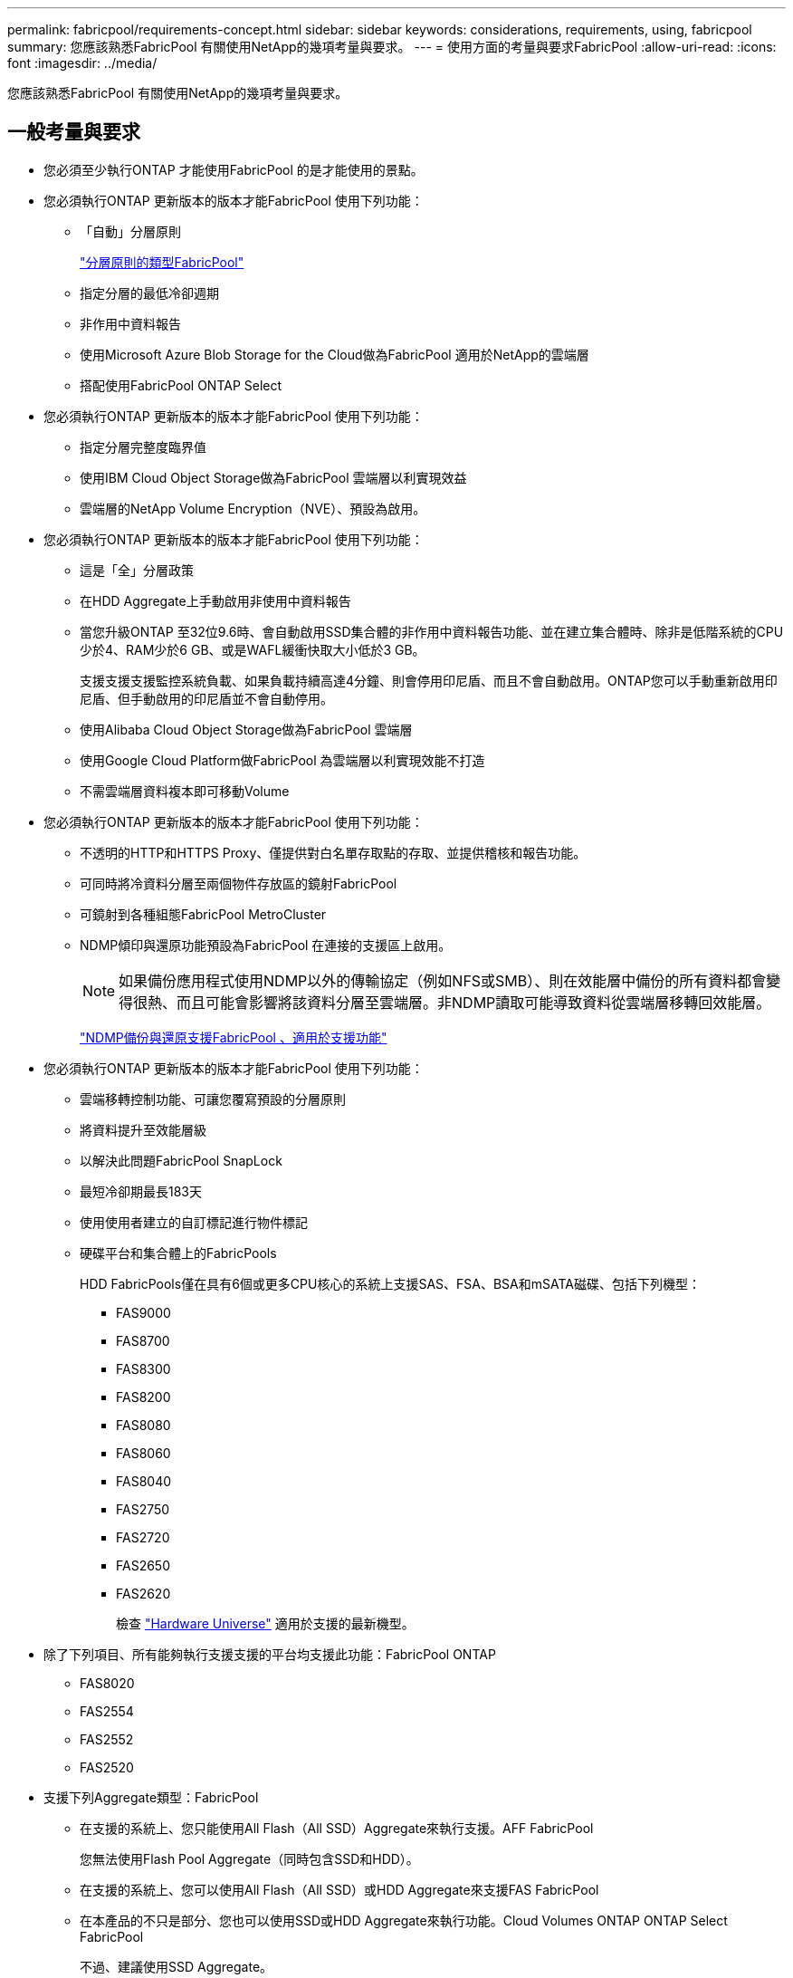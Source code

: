 ---
permalink: fabricpool/requirements-concept.html 
sidebar: sidebar 
keywords: considerations, requirements, using, fabricpool 
summary: 您應該熟悉FabricPool 有關使用NetApp的幾項考量與要求。 
---
= 使用方面的考量與要求FabricPool
:allow-uri-read: 
:icons: font
:imagesdir: ../media/


[role="lead"]
您應該熟悉FabricPool 有關使用NetApp的幾項考量與要求。



== 一般考量與要求

* 您必須至少執行ONTAP 才能使用FabricPool 的是才能使用的景點。
* 您必須執行ONTAP 更新版本的版本才能FabricPool 使用下列功能：
+
** 「自動」分層原則
+
link:tiering-policies-concept.html#types-of-fabricpool-tiering-policies["分層原則的類型FabricPool"]

** 指定分層的最低冷卻週期
** 非作用中資料報告
** 使用Microsoft Azure Blob Storage for the Cloud做為FabricPool 適用於NetApp的雲端層
** 搭配使用FabricPool ONTAP Select


* 您必須執行ONTAP 更新版本的版本才能FabricPool 使用下列功能：
+
** 指定分層完整度臨界值
** 使用IBM Cloud Object Storage做為FabricPool 雲端層以利實現效益
** 雲端層的NetApp Volume Encryption（NVE）、預設為啟用。


* 您必須執行ONTAP 更新版本的版本才能FabricPool 使用下列功能：
+
** 這是「全」分層政策
** 在HDD Aggregate上手動啟用非使用中資料報告
** 當您升級ONTAP 至32位9.6時、會自動啟用SSD集合體的非作用中資料報告功能、並在建立集合體時、除非是低階系統的CPU少於4、RAM少於6 GB、或是WAFL緩衝快取大小低於3 GB。
+
支援支援支援監控系統負載、如果負載持續高達4分鐘、則會停用印尼盾、而且不會自動啟用。ONTAP您可以手動重新啟用印尼盾、但手動啟用的印尼盾並不會自動停用。

** 使用Alibaba Cloud Object Storage做為FabricPool 雲端層
** 使用Google Cloud Platform做FabricPool 為雲端層以利實現效能不打造
** 不需雲端層資料複本即可移動Volume


* 您必須執行ONTAP 更新版本的版本才能FabricPool 使用下列功能：
+
** 不透明的HTTP和HTTPS Proxy、僅提供對白名單存取點的存取、並提供稽核和報告功能。
** 可同時將冷資料分層至兩個物件存放區的鏡射FabricPool
** 可鏡射到各種組態FabricPool MetroCluster
** NDMP傾印與還原功能預設為FabricPool 在連接的支援區上啟用。
+
[NOTE]
====
如果備份應用程式使用NDMP以外的傳輸協定（例如NFS或SMB）、則在效能層中備份的所有資料都會變得很熱、而且可能會影響將該資料分層至雲端層。非NDMP讀取可能導致資料從雲端層移轉回效能層。

====
+
https://kb.netapp.com/Advice_and_Troubleshooting/Data_Storage_Software/ONTAP_OS/NDMP_Backup_and_Restore_supported_for_FabricPool%3F["NDMP備份與還原支援FabricPool 、適用於支援功能"]



* 您必須執行ONTAP 更新版本的版本才能FabricPool 使用下列功能：
+
** 雲端移轉控制功能、可讓您覆寫預設的分層原則
** 將資料提升至效能層級
** 以解決此問題FabricPool SnapLock
** 最短冷卻期最長183天
** 使用使用者建立的自訂標記進行物件標記
** 硬碟平台和集合體上的FabricPools
+
HDD FabricPools僅在具有6個或更多CPU核心的系統上支援SAS、FSA、BSA和mSATA磁碟、包括下列機型：

+
*** FAS9000
*** FAS8700
*** FAS8300
*** FAS8200
*** FAS8080
*** FAS8060
*** FAS8040
*** FAS2750
*** FAS2720
*** FAS2650
*** FAS2620
+
檢查 https://hwu.netapp.com/Home/Index["Hardware Universe"^] 適用於支援的最新機型。





* 除了下列項目、所有能夠執行支援支援的平台均支援此功能：FabricPool ONTAP
+
** FAS8020
** FAS2554
** FAS2552
** FAS2520


* 支援下列Aggregate類型：FabricPool
+
** 在支援的系統上、您只能使用All Flash（All SSD）Aggregate來執行支援。AFF FabricPool
+
您無法使用Flash Pool Aggregate（同時包含SSD和HDD）。

** 在支援的系統上、您可以使用All Flash（All SSD）或HDD Aggregate來支援FAS FabricPool
** 在本產品的不只是部分、您也可以使用SSD或HDD Aggregate來執行功能。Cloud Volumes ONTAP ONTAP Select FabricPool
+
不過、建議使用SSD Aggregate。



* 支援使用下列物件存放區做為雲端層：FabricPool
+
** NetApp StorageGRID 產品介紹10.3或更新版本
** NetApp ONTAP SS3（ONTAP 適用於9.8及更新版本）
** Alibaba雲端物件儲存設備
** Amazon Web Services Simple Storage Service（AWS S3）
** Google Cloud Storage
** IBM Cloud 物件儲存設備
** 適用於雲端的Microsoft Azure Blob儲存設備


* 您打算使用的物件存放區「'Bucke'」（容器）必須已設定完成、至少必須有10 GB的儲存空間、且不得重新命名。
* 使用FabricPool 物件儲存區的HA配對需要叢集間的LIF才能與物件儲存區通訊。
* 附加物件儲存庫後、您無法將其從FabricPool 物件儲存庫組態中分離出來。
* 如果您使用處理量層（QoS下限）、則必須先將磁碟區上的分層原則設定為「無」、才能將Aggregate附加至FabricPool Suse。
+
其他分層原則則可防止將Aggregate附加FabricPool 到無法使用的物件上。

* 您應該遵循最佳實務準則FabricPool 、在特定情境中使用「介紹」功能。
+
http://www.netapp.com/us/media/tr-4598.pdf["NetApp技術報告4598：FabricPool 《關於ONTAP 最佳實務的資訊》9"^]





== 使用Cloud Volumes ONTAP 方面的其他考量

無論您使用的物件存放區供應商為何、均不需要使用「不含任何資訊」授權。Cloud Volumes ONTAP FabricPool



== 搭配使用時的StorageGRID 其他考FabricPool 量事項

* 除非您明確停用憑證檢查、否則您必須安裝CA認證StorageGRID 以供使用。
* 您不得在 StorageGRID 物件存放區上啟用物件版本管理功能。
* 不需要使用此功能。FabricPool
* 如果StorageGRID 將某個節點部署在虛AFF 擬機器上、且該虛擬機器的儲存設備已從NetApp支援系統指派、請確認該磁碟區FabricPool 並未啟用「分層原則」。
+
停用FabricPool 與物件節點搭配使用的磁碟區的分層StorageGRID 功能、可簡化疑難排解和儲存作業。

+
[NOTE]
====
切勿使用FabricPool 無法將StorageGRID 任何與還原StorageGRID 本身相關的資料分層。將StorageGRID 資料分層還原StorageGRID 至物件、可增加疑難排解和作業複雜度。

====




== 搭配FabricPool 使用Alibaba Cloud Object Storage的其他考量事項

* 您可能需要FabricPool 一個不必要的授權。
+
新訂購AFF 的功能不只提供10 TB的可用容量、FabricPool 更能使用功能。如果AFF 您需要更多的功能來支援整個系統、如果您在非AFF系統上使用Alibaba Cloud Object Storage、或是從現有的叢集升級、則需要FabricPool 使用一套不中斷的授權。

* 在支援下列Alibaba物件儲存服務課程的支援對象系統和功能區上：AFF FAS ONTAP Select FabricPool
+
** Alibaba物件儲存服務標準
** Alibaba物件儲存服務不常存取
+
https://www.alibabacloud.com/help/doc-detail/51374.htm["Alibaba Cloud：儲存課程簡介"]





請聯絡您的NetApp銷售代表、以取得未列出的儲存類別相關資訊。



== 搭配FabricPool 使用AWS S3搭配使用的其他考量

* 您可能需要FabricPool 一個不必要的授權。
+
** 新訂購AFF 的功能不只提供10 TB的可用容量、FabricPool 更能使用功能。
+
如果AFF 您需要更多的功能來支援整個作業系統、如果您在非AFF系統上使用AWS S3、或是從現有叢集升級、則需要FabricPool 一份「不支援」授權。

+
如果FabricPool 您是第一次為現有叢集訂購供應功能、FabricPool 則可取得10 TB可用容量的不含指令碼授權。



* 用來連接AWS S3物件伺服器的LIF ONTAP 必須位於10 Gbps連接埠上。
* 在支援下列Amazon S3儲存課程的支援對象包括：AFF FAS ONTAP Select FabricPool
+
** Amazon S3 Standard
** Amazon S3 Standard -非常用存取（標準- IA）
** Amazon S3 One Zone -不常用存取（單一區域- IA）
** Amazon S3智慧分層
** Amazon商業雲端服務
+
https://aws.amazon.com/s3/storage-classes/["Amazon Web Services（AWS）文件：Amazon S3儲存類別"]



+
如需未列出的儲存類別資訊、請聯絡您的銷售代表。

* 在支援的基礎上、支援從通用SSD（gp2）和Amazon Elastic Block Store（EBS）的Througs Optimized HDD（ST1）Volume進行分層。Cloud Volumes ONTAP FabricPool




== 搭配FabricPool 使用Google Cloud Storage的其他考量事項

* 您可能需要FabricPool 一個不必要的授權。
+
新訂購AFF 的功能不只提供10 TB的可用容量、FabricPool 更能使用功能。如果AFF 您需要更多的功能來支援整個作業系統、如果您在非AFF系統上使用Google Cloud Storage、或是從現有叢集升級、則需要FabricPool 使用支援功能。

* 用來連線Google Cloud Storage物件伺服器的LIF ONTAP 必須位於10 Gbps連接埠上。
* 在支援下列Google Cloud Object儲存課程的支援對象包括：AFF FAS ONTAP Select FabricPool
+
** Google Cloud Multi-Regional
** Google Cloud區域
** Google Cloud Nearline
** Google Cloud Coldline
+
https://cloud.google.com/storage/docs/storage-classes["Google Cloud：儲存類別"]







== 搭配FabricPool 使用IBM Cloud Object Storage搭配使用的其他考量事項

* 您可能需要FabricPool 一個不必要的授權。
+
新訂購AFF 的功能不只提供10 TB的可用容量、FabricPool 更能使用功能。如果AFF 您需要更多的功能來支援整個作業系統、如果您在非AFF系統上使用IBM Cloud Object Storage、或是從現有叢集升級、則需要FabricPool 一個不含任何功能的授權。

+
如果FabricPool 您是第一次為現有叢集訂購供應功能、FabricPool 則可取得10 TB可用容量的不含指令碼授權。

* 用來連接IBM Cloud物件伺服器的LIF ONTAP 必須位於10 Gbps連接埠上。




== 搭配FabricPool 使用Microsoft Azure Blob Storage搭配使用的其他考量事項

* 您可能需要FabricPool 一個不必要的授權。
+
新訂購AFF 的功能不只提供10 TB的可用容量、FabricPool 更能使用功能。如果AFF 您需要更多的功能來支援整個系統、如果您在非AFF系統上使用Azure Blob Storage、或是從現有的叢集升級、則需要FabricPool 一份不含任何功能的授權。

+
如果FabricPool 您是第一次為現有叢集訂購供應功能、FabricPool 則可取得10 TB可用容量的不含指令碼授權。

* 如果您搭配使用Azure Blob Storage搭配使用、則不需要取得此功能的證書。FabricPool Cloud Volumes ONTAP
* 用來連接Azure Blob儲存物件伺服器的LIF ONTAP 必須位於10 Gbps連接埠上。
* 目前不支援Azure Stack（內部部署Azure服務）FabricPool 。
* 在Microsoft Azure Blob Storage的帳戶層級、FabricPool 不支援熱儲存層和冷儲存層。
+
不支援Blob層級分層。FabricPool也不支援分層至Azure的歸檔儲存層。





== SAN傳輸協定存取的分層資料的其他考量事項

在分層SAN傳輸協定存取的資料時、NetApp建議使用私有雲端、例如StorageGRID 由於連線考量、所以使用像是「物件」的私有雲端。



== 功能或功能不受FabricPool 支援

* 物件存放區已啟用WORM且已啟用物件版本管理。
* 套用至物件存放區的資訊生命週期管理（ILM）原則
+
ILM通常包含各種移動和刪除原則。這些原則可能會破壞FabricPool 雲端層的資料。使用物件存放區上設定的ILM原則時、可能會導致資料遺失。FabricPool

* 7-Mode資料轉換、使用ONTAP VMware CLI命令或7-Mode轉換工具
* 虛擬化FlexArray
* RAID SyncMirror 功能、MetroCluster 不包括在一個不支援的組態中
* 使用更新版本時的資料來源SnapLock ONTAP
* 使用SMTape備份啟用FabricPool的Aggregate
* 自動平衡功能
* 使用「無」以外空間保證的磁碟區
+
不支援使用「無」以外的空間保證、將雲端層附加至包含磁碟區的集合體。FabricPool例如、使用「Volume」（磁碟區）空間保證的磁碟區（「空間保證」「Volume」）不受支援。

* 具有DP_最佳化授權的叢集
* Flash Pool Aggregate

